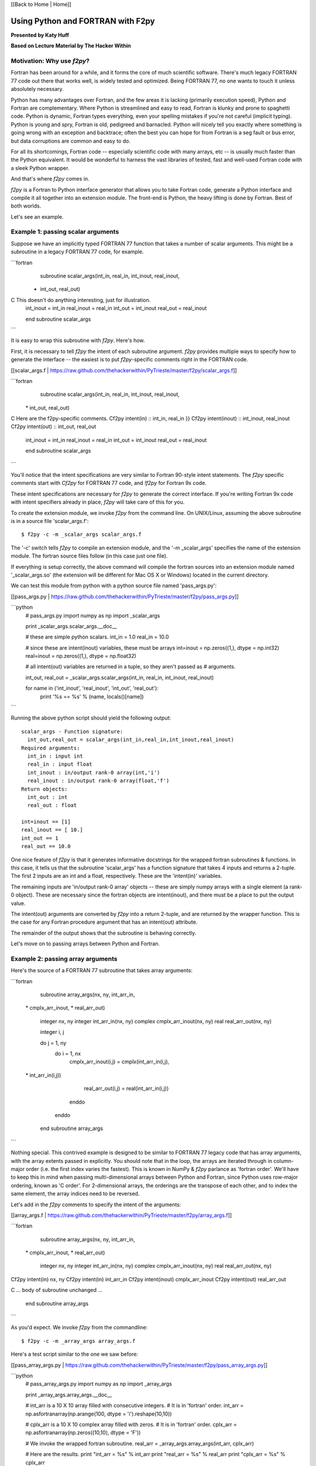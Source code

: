 
[[Back to Home | Home]]


______________________________________________________________________
 Using Python and FORTRAN with F2py 
______________________________________________________________________

**Presented by Katy Huff**

**Based on Lecture Material by The Hacker Within**


----------------------------------------------------------------------
 Motivation: Why use `f2py`? 
----------------------------------------------------------------------


Fortran has been around for a while, and it forms the core of much scientific software.  There's much legacy FORTRAN 77 code out there that works well, is widely tested and optimized.  Being FORTRAN 77, no one wants to touch it unless absolutely necessary.  

Python has many advantages over Fortran, and the few areas it is lacking (primarily execution speed), Python and Fortran are complementary.  Where Python is streamlined and easy to read, Fortran is klunky and prone to spaghetti code.  Python is dynamic, Fortran types everything, even your spelling mistakes if you're not careful (implicit typing).  Python is young and spry, Fortran is old, pedigreed and barnacled.  Python will nicely tell you exactly where something is going wrong with an exception and backtrace; often the best you can hope for from Fortran is a seg fault or bus error, but data corruptions are common and easy to do.  

For all its shortcomings, Fortran code -- especially scientific code with many arrays, etc -- is usually much faster than the Python equivalent.  It would be wonderful to harness the vast libraries of tested, fast and well-used Fortran code with a sleek Python wrapper.

And that's where `f2py` comes in.

`f2py` is a Fortran to Python interface generator that allows you to take Fortran code, generate a Python interface and compile it all together into an extension module.  The front-end is Python, the heavy lifting is done by Fortran.  Best of both worlds.

Let's see an example.

----------------------------------------------------------------------
 Example 1: passing scalar arguments 
----------------------------------------------------------------------


Suppose we have an implicitly typed FORTRAN 77 function that takes a number of scalar arguments.  This might be a subroutine in a legacy FORTRAN 77 code, for example.

```fortran
      subroutine scalar_args(int_in, real_in, int_inout, real_inout,
     *   int_out, real_out)
C This doesn't do anything interesting, just for illustration.
      int_inout = int_in
      real_inout = real_in
      int_out = int_inout
      real_out = real_inout
        
      end subroutine scalar_args
```

It is easy to wrap this subroutine with `f2py`.  Here's how.

First, it is necessary to tell `f2py` the intent of each subroutine argument.  `f2py` provides multiple ways to specify how to generate the interface -- the easiest is to put `f2py`-specific comments right in the FORTRAN code.

[[scalar_args.f | https://raw.github.com/thehackerwithin/PyTrieste/master/f2py/scalar_args.f]]

```fortran
      subroutine scalar_args(int_in, real_in, int_inout, real_inout,
     \*   int_out, real_out)
C Here are the f2py-specific comments.
Cf2py intent(in) :: int_in, real_in }}
Cf2py intent(inout) :: int_inout, real_inout
Cf2py intent(out) :: int_out, real_out

      int_inout = int_in
      real_inout = real_in
      int_out = int_inout
      real_out = real_inout
        
      end subroutine scalar_args
```


You'll notice that the intent specifications are very similar to Fortran 90-style intent statements.  The `f2py` specific comments start with `Cf2py` for FORTRAN 77 code, and `!f2py` for Fortran 9x code.  

These intent specifications are necessary for `f2py` to generate the correct interface.  If you're writing Fortran 9x code with intent specifiers already in place, `f2py` will take care of this for you.

To create the extension module, we invoke `f2py` from the command line.  On UNIX/Linux, assuming the above subroutine is in a source file 'scalar_args.f':

::

  $ f2py -c -m _scalar_args scalar_args.f


The '-c' switch tells `f2py` to compile an extension module, and the '-m _scalar_args' specifies the name of the extension module.  The fortran source files follow (in this case just one file).

If everything is setup correctly, the above command will compile the fortran sources into an extension module named '_scalar_args.so' (the extension will be different for Mac OS X or Windows) located in the current directory.

We can test this module from python with a python source file named 'pass_args.py':

[[pass_args.py | https://raw.github.com/thehackerwithin/PyTrieste/master/f2py/pass_args.py]]


```python
  # pass_args.py
  import numpy as np
  import _scalar_args
  
  print _scalar_args.scalar_args.__doc__
  
  # these are simple python scalars.
  int_in = 1.0
  real_in = 10.0
  
  # since these are intent(inout) variables, these must be arrays
  int=inout = np.zeros((1,), dtype = np.int32)
  real=inout = np.zeros((1,), dtype = np.float32)
  
  # all intent(out) variables are returned in a tuple, so they aren't passed as
  # arguments.
  
  int_out, real_out = _scalar_args.scalar_args(int_in, real_in, int_inout, real_inout)
  
  for name in ('int_inout', 'real_inout', 'int_out', 'real_out'):
      print '%s == %s' % (name, locals()[name])

```

Running the above python script should yield the following output:

::

  scalar_args - Function signature:
    int_out,real_out = scalar_args(int_in,real_in,int_inout,real_inout)
  Required arguments:
    int_in : input int
    real_in : input float
    int_inout : in/output rank-0 array(int,'i')
    real_inout : in/output rank-0 array(float,'f')
  Return objects:
    int_out : int
    real_out : float

  int=inout == [1]
  real_inout == [ 10.]
  int_out == 1
  real_out == 10.0


One nice feature of `f2py` is that it generates informative docstrings for the wrapped fortran subroutines & functions.  In this case, it tells us that the subroutine 'scalar_args' has a function signature that takes 4 inputs and returns a 2-tuple.  The first 2 inputs are an int and a float, respectively.  These are the 'intent(in)' variables.

The remaining inputs are 'in/output rank-0 array' objects -- these are simply numpy arrays with a single element (a rank-0 object).  These are necessary since the fortran objects are intent(inout), and there must be a place to put the output value.

The intent(out) arguments are converted by `f2py` into a return 2-tuple, and are returned by the wrapper function.  This is the case for any Fortran procedure argument that has an intent(out) attribute.  

The remainder of the output shows that the subroutine is behaving correctly.

Let's move on to passing arrays between Python and Fortran.

----------------------------------------------------------------------
 Example 2: passing array arguments 
----------------------------------------------------------------------


Here's the source of a FORTRAN 77 subroutine that takes array arguments:

```fortran

      subroutine array_args(nx, ny, int_arr_in,
     \*                      cmplx_arr_inout, 
     \*                      real_arr_out)

          integer nx, ny
          integer int_arr_in(nx, ny)
          complex cmplx_arr_inout(nx, ny)
          real real_arr_out(nx, ny)

          integer i, j

          do j = 1, ny
              do i = 1, nx
                  cmplx_arr_inout(i,j) = cmplx(int_arr_in(i,j),
     \*                   int_arr_in(i,j))
                  real_arr_out(i,j) = real(int_arr_in(i,j))
              enddo
          enddo

      end subroutine array_args
```

Nothing special.  This contrived example is designed to be similar to FORTRAN 77 legacy code that has array arguments, with the array extents passed in explicitly.  You should note that in the loop, the arrays are iterated through in column-major order (i.e. the first index varies the fastest).  This is known in NumPy & `f2py` parlance as 'fortran order'.  We'll have to keep this in mind when passing multi-dimensional arrays between Python and Fortran, since Python uses row-major ordering, known as 'C order'.  For 2-dimensional arrays, the orderings are the transpose of each other, and to index the same element, the array indices need to be reversed.

Let's add in the `f2py` comments to specify the intent of the arguments:

[[array_args.f | https://raw.github.com/thehackerwithin/PyTrieste/master/f2py/array_args.f]]

```fortran
      subroutine array_args(nx, ny, int_arr_in,
     \*                      cmplx_arr_inout, 
     \*                      real_arr_out)

          integer nx, ny
          integer int_arr_in(nx, ny)
          complex cmplx_arr_inout(nx, ny)
          real real_arr_out(nx, ny)

Cf2py intent(in) nx, ny
Cf2py intent(in) int_arr_in
Cf2py intent(inout) cmplx_arr_inout
Cf2py intent(out) real_arr_out

C ... body of subroutine unchanged ...

      end subroutine array_args

```

As you'd expect.  We invoke `f2py` from the commandline:

::

  $ f2py -c -m _array_args array_args.f


Here's a test script similar to the one we saw before:

[[pass_array_args.py | https://raw.github.com/thehackerwithin/PyTrieste/master/f2py/pass_array_args.py]]

```python
  # pass_array_args.py
  import numpy as np
  import _array_args
  
  print _array_args.array_args.__doc__
  
  # int_arr is a 10 X 10 array filled with consecutive integers.
  # It is in 'fortran' order.
  int_arr = np.asfortranarray(np.arange(100, dtype = 'i').reshape(10,10))
  
  # cplx_arr is a 10 X 10 complex array filled with zeros.
  # It is in 'fortran' order.
  cplx_arr = np.asfortranarray(np.zeros((10,10), dtype = 'F'))
  
  # We invoke the wrapped fortran subroutine.
  real_arr = _array_args.array_args(int_arr, cplx_arr)
  
  # Here are the results.
  print "int_arr  = %s" %  int_arr
  print "real_arr = %s" % real_arr
  print "cplx_arr = %s" % cplx_arr

```

One thing to note here: the `int_arr` and `cplx_arr` are declared as fortran arrays, (`np.asfortranarray(...)`) since that's what we want in this case.  Their memory layout is fortran contiguous, and the fortran subroutine won't have any complaints.

The docstring for the wrapped subroutine is again very helpful:

::

  array_args - Function signature:
    real_arr_out = array_args(int_arr_in,cmplx_arr_inout,[nx,ny])
  Required arguments:
    int_arr_in : input rank-2 array('i') with bounds (nx,ny)
    cmplx_arr_inout : in/output rank-2 array('F') with bounds (nx,ny)
  Optional arguments:
    nx := shape(int_arr_in,0) input int
    ny := shape(int_arr_in,1) input int
  Return objects:
    real_arr_out : rank-2 array('f') with bounds (nx,ny)


The docstring tells us the subroutine takes 2 arguments, the first a rank-2 integer array, the second a rank-2 complex array (that's the `array('F')` part).  It is unnecessary to pass in the array extents explicitly, since the extents can be queried `f2py` from the numpy arrays themselves.  

It also tells us the shape and type of the return array.

The script output gives us the following:

::

  int_arr  == [[ 0  1  2  3  4  5  6  7  8  9]
   [10 11 12 13 14 15 16 17 18 19]
   [20 21 22 23 24 25 26 27 28 29]
   [30 31 32 33 34 35 36 37 38 39]
   [40 41 42 43 44 45 46 47 48 49]
   [50 51 52 53 54 55 56 57 58 59]
   [60 61 62 63 64 65 66 67 68 69]
   [70 71 72 73 74 75 76 77 78 79]
   [80 81 82 83 84 85 86 87 88 89]
   [90 91 92 93 94 95 96 97 98 99]]
  real_arr == [[  0.   1.   2.   3.   4.   5.   6.   7.   8.   9.]
   [ 10.  11.  12.  13.  14.  15.  16.  17.  18.  19.]
   [ 20.  21.  22.  23.  24.  25.  26.  27.  28.  29.]
   [ 30.  31.  32.  33.  34.  35.  36.  37.  38.  39.]
   [ 40.  41.  42.  43.  44.  45.  46.  47.  48.  49.]
   [ 50.  51.  52.  53.  54.  55.  56.  57.  58.  59.]
   [ 60.  61.  62.  63.  64.  65.  66.  67.  68.  69.]
   [ 70.  71.  72.  73.  74.  75.  76.  77.  78.  79.]
   [ 80.  81.  82.  83.  84.  85.  86.  87.  88.  89.]
   [ 90.  91.  92.  93.  94.  95.  96.  97.  98.  99.]]
  cplx_arr == [[  0. +0.j   1. +1.j   2. +2.j   3. +3.j   4. +4.j   5. +5.j   6. +6.j
      7. +7.j   8. +8.j   9. +9.j]
   [ 10.+10.j  11.+11.j  12.+12.j  13.+13.j  14.+14.j  15.+15.j  16.+16.j
     17.+17.j  18.+18.j  19.+19.j]
   [ 20.+20.j  21.+21.j  22.+22.j  23.+23.j  24.+24.j  25.+25.j  26.+26.j
     27.+27.j  28.+28.j  29.+29.j]
   [ 30.+30.j  31.+31.j  32.+32.j  33.+33.j  34.+34.j  35.+35.j  36.+36.j
     37.+37.j  38.+38.j  39.+39.j]
   [ 40.+40.j  41.+41.j  42.+42.j  43.+43.j  44.+44.j  45.+45.j  46.+46.j
     47.+47.j  48.+48.j  49.+49.j]
   [ 50.+50.j  51.+51.j  52.+52.j  53.+53.j  54.+54.j  55.+55.j  56.+56.j
     57.+57.j  58.+58.j  59.+59.j]
   [ 60.+60.j  61.+61.j  62.+62.j  63.+63.j  64.+64.j  65.+65.j  66.+66.j
     67.+67.j  68.+68.j  69.+69.j]
   [ 70.+70.j  71.+71.j  72.+72.j  73.+73.j  74.+74.j  75.+75.j  76.+76.j
     77.+77.j  78.+78.j  79.+79.j]
   [ 80.+80.j  81.+81.j  82.+82.j  83.+83.j  84.+84.j  85.+85.j  86.+86.j
     87.+87.j  88.+88.j  89.+89.j]
   [ 90.+90.j  91.+91.j  92.+92.j  93.+93.j  94.+94.j  95.+95.j  96.+96.j
     97.+97.j  98.+98.j  99.+99.j]]
  

What if we had not declared the `int_arr` as fortran contiguous?  Let's see.

First, let's turn-on array-copying output in the fortran module.  This requires us to recompile the module with a commandline flag.

::

  $ f2py -DF2PY_REPORT_ON_ARRAY_COPY=1 -c -m _array_args array_args.f


Let's change the pass_array_args.py file thusly:

```python
  # int_arr is a 10 X 10 array filled with consecutive integers.
  # Now it is in 'C' order.
  int_arr 
  =
   np.arange(100, dtype
  =
  'i').reshape(10,10)
  
  
  When running the script, you will notice an extra line in the output:
  
  ::
  
  copied an array: size = 100, elsize = 4
  int_arr  == [[ 0  1  2  3  4  5  6  7  8  9]
   ...
  real_arr == [[  0.   1.   2.   3.   4.   5.   6.   7.   8.   9.]
   ...
  cplx_arr == [[  0. +0.j   1. +1.j   2. +2.j   3. +3.j   4. +4.j   5. +5.j   6. +6.j
     ...
```
  

The `-DF2PY_REPORT_ON_ARRAY_COPY=1` switch caused `f2py` to report that it copied an array (int_arr) on input, since it received a 'C' order array as an argument.  To avoid this array copy, it is necessary to declare the arrays as fortran contiguous, with the `np.asfortranarray` function.

----------------------------------------------------------------------
 Example 3: using .pyf files and Python callbacks 
----------------------------------------------------------------------


The above 2 examples, while simple, cover a large chunk of calling Fortran from Python with `f2py`.  It is possible to call Python from Fortran, using callbacks.

As a more interesting example, we'll plot the logistic map (http://en.wikipedia.org/wiki/Logistic_map), a classic plot exhibiting self-similarity and period-doubling yielding chaos and fractal structure.  The logistic map is a fascinating system that shows how very simple nonlinear systems have nearly unlimited richness.  It can be used as a very simple model of year-to-year populations that are limited by resources or subject to predator-prey dynamics (I'm a plasma physicist, not an ecologist, so don't harangue me over the details!).

Let's say we have a Fortran subroutine that calculates the equilibrium points for an iteratively applied function.  It takes a function as an argument, applies the function iteratively `num_iters` times, and puts the next `n` results of the function in an array.

[[chaos.f | https://raw.github.com/thehackerwithin/PyTrieste/master/f2py/chaos.f]]

```fortran


      subroutine iterate_limit(func, x0, num_iters, results, n)
          external func
          double precision func
          double precision x0
          integer num_iters, n
          double precision results(n)

          integer i

          do i = 1, num_iters
              x0 = func(x0)
          enddo

          do i = 1, n
              results(i) = x0
              x0 = func(x0)
          enddo

      end subroutine iterate_limit
```


The above is saved in a file `chaos.f`.

This time, rather than put `Cf2py` comments in the Fortran source, we'll instead generate an interface file.

Call `f2py` thusly:

::

$ f2py -h _chaos.pyf chaos.f


This command instructs `f2py` to extract the necessary information from the fortran source and create an interface file `_chaos.pyf` that we'll edit accordingly.

Here's the output:


```fortran

!    -*- f90 -*-
! Note: the context of this file is case sensitive.

python module iterate_limit__user__routines 
    interface iterate_limit_user_interface 
        function func(x0) result (x0) ! in :_chaos:chaos.f:iterate_limit:unknown_interface
            double precision :: x0
        end function func
    end interface iterate_limit_user_interface
end python module iterate_limit__user__routines
python module _chaos ! in 
    interface  ! in :_chaos
        subroutine iterate_limit(func,x0,num_iters,results,n) ! in :_chaos:chaos.f
            use iterate_limit__user__routines
            external func
            double precision :: x0
            integer :: num_iters
            double precision dimension(n) :: results
            integer optional,check(len(results)> = n),depend(results) :: n = len(results)
        end subroutine iterate_limit
    end interface 
end python module _chaos

! This file was auto-generated with f2py (version:2).
! See http://cens.ioc.ee/projects/f2py2e/

```


All that remains in this instance is to add in intent specifications to the interface file, and to remove the line specifying the `n` argument.  Here are the changed lines 
[[chaos.pyf | https://raw.github.com/thehackerwithin/PyTrieste/master/f2py/chaos.pyf]] : 

```python

            double precision, intent(inout) :: x0
            integer, intent(in) :: num_iters
            integer, intent(in) :: n
            double precision dimension(n), intent(out) :: results
```


Now, we invoke `f2py` a bit differently, to use the interface file.

::

  $ f2py -c -m _chaos _chaos.pyf chaos.f


Here is the driver script in Python [[chaos.py | https://raw.github.com/thehackerwithin/PyTrieste/master/f2py/chaos.py]]:

::

  #!python
  # chaos.py
  import pylab as pl
  import numpy as np
  
  # we import the fortran extension module here
  import _chaos
  
  # here is the logistic function
  # this uses some advanced Python features.
  # Logistic is a function that returns another function.
  # This is known as a 'closure' and is a very powerful feature.
  def logistic(r):
      def _inner(x):
          return r * x * (1.0 - x)
      return _inner
  
  def sine(r):
      from math import sin, pi
      def _inner(x):
          return r * sin(pi * x)
      return _inner
  
  def driver(func, lower, upper, N=400):
      # X will scan over the parameter value.
      X = np.linspace(lower, upper, N)
      nresults, niter = 1000, 1000
      for x in X:
          # We call the fortran function, passing the appropriate Python function.
          results = _chaos.iterate_limit(func(x), 0.5, niter, nresults)
          pl.plot([x]*len(results), results, 'k,')
  
  if __name__ == '__main__':
      pl.figure()
      driver(logistic, 0.0, 4.0)
      pl.xlabel('r')
      pl.ylabel('X limit')
      pl.title('Logistic Map')
      pl.figure()
      driver(sine, 0.0, 1.0)
      pl.xlabel('r')
      pl.ylabel('X limit')
      pl.title('Sine Map')
      pl.show()


Running the above script yields 
[attachment:logistic-map.png] and [attachment:sine-map.png] .

[[Image(logistic-map.png, 50%, center, top)]]

[[Image(sine-map.png, 50%, center, top)]]

The significance to note here is that we are able to pass an arbitrary Python function (provided it has the right signature!) to Fortran code, the Fortran code calls the Python function and does something useful with it.  We can easily change which function is passed from Python, thus achieving a greater degree of flexibility using Python with Fortran.  

----------------------------------------------------------------------
 Conclusions & External links 
----------------------------------------------------------------------


There's much more to `f2py` than presented here -- here are some useful links.

 * The `f2py` documentation -- http://cens.ioc.ee/projects/f2py2e/
 * `f2py` is distributed as part of NumPy -- http://numpy.scipy.org/
 * And `f2py` is used to generate much of the wrappers for SciPy -- http://www.scipy.org/

`f2py` supports some Fortran 9x specific features, and it is possible to wrap module procedures with `f2py`.  Derived types are not supported, however.  Neither are assumed-shape arrays.  In short, `f2py` excels at wrapping FORTRAN 77 code and supports everything any sane person would want to do with Python and FORTRAN 77.  

